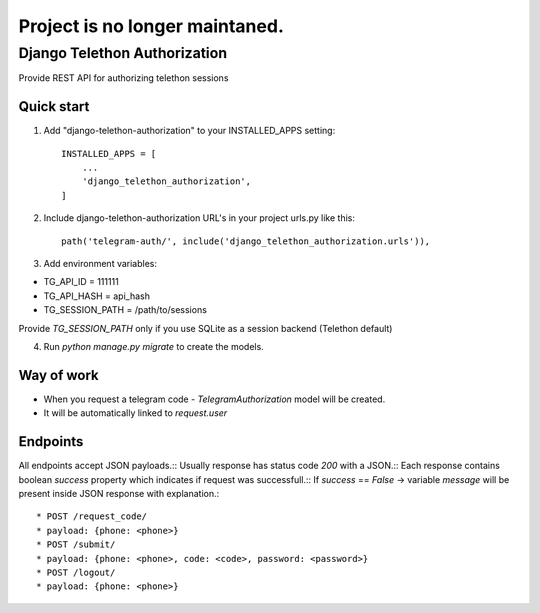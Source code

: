 Project is no longer maintaned.
===============================

=====
Django Telethon Authorization
=====

Provide REST API for authorizing telethon sessions

Quick start
-----------

1. Add "django-telethon-authorization" to your INSTALLED_APPS setting::

    INSTALLED_APPS = [
        ...
        'django_telethon_authorization',
    ]

2. Include django-telethon-authorization URL's in your project urls.py like this::

    path('telegram-auth/', include('django_telethon_authorization.urls')),


3. Add environment variables::

* TG_API_ID = 111111
* TG_API_HASH = api_hash
* TG_SESSION_PATH = /path/to/sessions

Provide `TG_SESSION_PATH` only if you use SQLite as a session backend (Telethon default)

4. Run `python manage.py migrate` to create the  models.

Way of work
------------

- When you request a telegram code - `TelegramAuthorization` model will be created.
- It will be automatically linked to `request.user`

Endpoints
------------

All endpoints accept JSON payloads.::
Usually response has status code `200` with a JSON.::
Each response contains boolean `success` property which indicates if request was successfull.::
If `success` == `False` -> variable `message` will be present inside JSON response with explanation.::


* POST /request_code/
* payload: {phone: <phone>}
* POST /submit/
* payload: {phone: <phone>, code: <code>, password: <password>}
* POST /logout/
* payload: {phone: <phone>}
